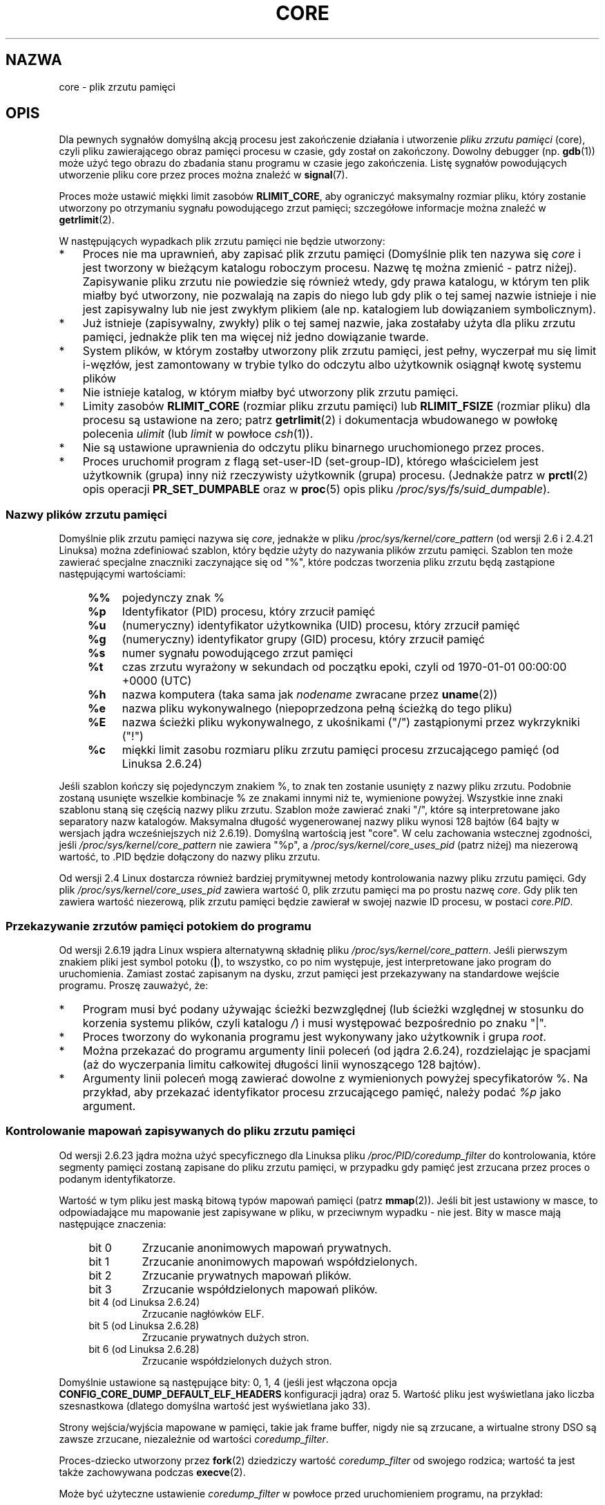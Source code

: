 .\" Copyright (c) 2006, 2008 by Michael Kerrisk <mtk.manpages@gmail.com>
.\"
.\" Permission is granted to make and distribute verbatim copies of this
.\" manual provided the copyright notice and this permission notice are
.\" preserved on all copies.
.\"
.\" Permission is granted to copy and distribute modified versions of this
.\" manual under the conditions for verbatim copying, provided that the
.\" entire resulting derived work is distributed under the terms of a
.\" permission notice identical to this one.
.\"
.\" Since the Linux kernel and libraries are constantly changing, this
.\" manual page may be incorrect or out-of-date.  The author(s) assume no
.\" responsibility for errors or omissions, or for damages resulting from
.\" the use of the information contained herein.  The author(s) may not
.\" have taken the same level of care in the production of this manual,
.\" which is licensed free of charge, as they might when working
.\" professionally.
.\"
.\" Formatted or processed versions of this manual, if unaccompanied by
.\" the source, must acknowledge the copyright and authors of this work.
.\"
.\"*******************************************************************
.\"
.\" This file was generated with po4a. Translate the source file.
.\"
.\"*******************************************************************
.\" This file is distributed under the same license as original manpage
.\" Copyright of the original manpage:
.\" Copyright © 2006, 2008 Michael Kerrisk 
.\" Copyright © of Polish translation:
.\" Robert Luberda <robert@debian.org>, 2006, 2012.
.TH CORE 5 2012\-01\-17 Linux "Podręcznik programisty Linuksa"
.SH NAZWA
core \- plik zrzutu pamięci
.SH OPIS
Dla pewnych sygnałów domyślną akcją procesu jest zakończenie działania i
utworzenie \fIpliku zrzutu pamięci\fP (core), czyli pliku zawierającego obraz
pamięci procesu w czasie, gdy został on zakończony. Dowolny debugger
(np. \fBgdb\fP(1)) może użyć tego obrazu do zbadania stanu programu w czasie
jego zakończenia. Listę sygnałów powodujących utworzenie pliku core przez
proces można znaleźć w \fBsignal\fP(7).

Proces może ustawić miękki limit zasobów \fBRLIMIT_CORE\fP, aby ograniczyć
maksymalny rozmiar pliku, który zostanie utworzony po otrzymaniu sygnału
powodującego zrzut pamięci; szczegółowe informacje można znaleźć w
\fBgetrlimit\fP(2).

W następujących wypadkach plik zrzutu pamięci nie będzie utworzony:
.IP * 3
Proces nie ma uprawnień, aby zapisać plik zrzutu pamięci (Domyślnie plik ten
nazywa się \fIcore\fP i jest tworzony w bieżącym katalogu roboczym
procesu. Nazwę tę można zmienić \- patrz niżej). Zapisywanie pliku zrzutu nie
powiedzie się również wtedy, gdy prawa katalogu, w którym ten plik miałby
być utworzony, nie pozwalają na zapis do niego lub gdy plik o tej samej
nazwie istnieje i nie jest zapisywalny lub nie jest zwykłym plikiem (ale
np. katalogiem lub dowiązaniem symbolicznym).
.IP *
Już istnieje (zapisywalny, zwykły) plik o tej samej nazwie, jaka zostałaby
użyta dla pliku zrzutu pamięci, jednakże plik ten ma więcej niż jedno
dowiązanie twarde.
.IP *
System plików, w którym zostałby utworzony plik zrzutu pamięci, jest pełny,
wyczerpał mu się limit i\-węzłów, jest zamontowany w trybie tylko do odczytu
albo użytkownik osiągnął kwotę systemu plików
.IP *
Nie istnieje katalog, w którym miałby być utworzony plik zrzutu pamięci.
.IP *
Limity zasobów \fBRLIMIT_CORE\fP (rozmiar pliku zrzutu pamięci) lub
\fBRLIMIT_FSIZE\fP (rozmiar pliku) dla procesu są ustawione na zero; patrz
\fBgetrlimit\fP(2) i dokumentacja wbudowanego w powłokę polecenia \fIulimit\fP
(lub \fIlimit\fP w powłoce \fIcsh\fP(1)).
.IP *
Nie są ustawione uprawnienia do odczytu pliku binarnego uruchomionego przez
proces.
.IP *
.\" FIXME . Perhaps relocate discussion of /proc/sys/fs/suid_dumpable
.\" and PR_SET_DUMPABLE to this page?
Proces uruchomił program z flagą set\-user\-ID (set\-group\-ID), którego
właścicielem jest użytkownik (grupa) inny niż rzeczywisty użytkownik (grupa)
procesu. (Jednakże patrz w \fBprctl\fP(2) opis operacji \fBPR_SET_DUMPABLE\fP oraz
w \fBproc\fP(5) opis pliku \fI/proc/sys/fs/suid_dumpable\fP).
.SS "Nazwy plików zrzutu pamięci"
Domyślnie plik zrzutu pamięci nazywa się \fIcore\fP, jednakże w pliku
\fI/proc/sys/kernel/core_pattern\fP (od wersji 2.6 i 2.4.21 Linuksa) można
zdefiniować szablon, który będzie użyty do nazywania plików zrzutu
pamięci. Szablon ten może zawierać specjalne znaczniki zaczynające się od
"%", które podczas tworzenia pliku zrzutu będą zastąpione następującymi
wartościami:
.PP
.RS 4
.PD 0
.TP  4
\fB%%\fP
pojedynczy znak %
.TP 
\fB%p\fP
Identyfikator (PID) procesu, który zrzucił pamięć
.TP 
\fB%u\fP
(numeryczny) identyfikator użytkownika (UID) procesu, który zrzucił pamięć
.TP 
\fB%g\fP
(numeryczny) identyfikator grupy (GID) procesu, który zrzucił pamięć
.TP 
\fB%s\fP
numer sygnału powodującego zrzut pamięci
.TP 
\fB%t\fP
czas zrzutu wyrażony w sekundach od początku epoki, czyli od 1970\-01\-01
00:00:00 +0000 (UTC)
.TP 
\fB%h\fP
nazwa komputera (taka sama jak \fInodename\fP zwracane przez \fBuname\fP(2))
.TP 
\fB%e\fP
nazwa pliku wykonywalnego (niepoprzedzona pełną ścieżką do tego pliku)
.TP 
\fB%E\fP
nazwa ścieżki pliku wykonywalnego, z ukośnikami ("/") zastąpionymi przez
wykrzykniki ("!")
.TP 
\fB%c\fP
miękki limit zasobu rozmiaru pliku zrzutu pamięci procesu zrzucającego
pamięć (od Linuksa 2.6.24)
.PD
.RE
.PP
Jeśli szablon kończy się pojedynczym znakiem %, to znak ten zostanie
usunięty z nazwy pliku zrzutu. Podobnie zostaną usunięte wszelkie kombinacje
% ze znakami innymi niż te, wymienione powyżej. Wszystkie inne znaki
szablonu staną się częścią nazwy pliku zrzutu. Szablon może zawierać znaki
"/", które są interpretowane jako separatory nazw katalogów. Maksymalna
długość wygenerowanej nazwy pliku wynosi 128 bajtów (64 bajty w wersjach
jądra wcześniejszych niż 2.6.19). Domyślną wartością jest "core". W celu
zachowania wstecznej zgodności, jeśli \fI/proc/sys/kernel/core_pattern\fP nie
zawiera "%p", a \fI/proc/sys/kernel/core_uses_pid\fP (patrz niżej) ma niezerową
wartość, to .PID będzie dołączony do nazwy pliku zrzutu.

Od wersji 2.4 Linux dostarcza również bardziej prymitywnej metody
kontrolowania nazwy pliku zrzutu pamięci. Gdy plik
\fI/proc/sys/kernel/core_uses_pid\fP zawiera wartość 0, plik zrzutu pamięci ma
po prostu nazwę \fIcore\fP. Gdy plik ten zawiera wartość niezerową, plik zrzutu
pamięci będzie zawierał w swojej nazwie ID procesu, w postaci \fIcore.PID\fP.
.SS "Przekazywanie zrzutów pamięci potokiem do programu"
Od wersji 2.6.19 jądra Linux wspiera alternatywną składnię pliku
\fI/proc/sys/kernel/core_pattern\fP. Jeśli pierwszym znakiem pliki jest symbol
potoku (\fB|\fP), to wszystko, co po nim występuje, jest interpretowane jako
program do uruchomienia. Zamiast zostać zapisanym na dysku, zrzut pamięci
jest przekazywany na standardowe wejście programu. Proszę zauważyć, że:
.IP * 3
Program musi być podany używając ścieżki bezwzględnej (lub ścieżki względnej
w stosunku do korzenia systemu plików, czyli katalogu \fI/\fP) i musi
występować bezpośrednio po znaku "|".
.IP *
Proces tworzony do wykonania programu jest wykonywany jako użytkownik i
grupa \fIroot\fP.
.IP *
Można przekazać do programu argumenty linii poleceń (od jądra 2.6.24),
rozdzielając je spacjami (aż do wyczerpania limitu całkowitej długości linii
wynoszącego 128 bajtów).
.IP *
Argumenty linii poleceń mogą zawierać dowolne z wymienionych powyżej
specyfikatorów %. Na przykład, aby przekazać identyfikator procesu
zrzucającego pamięć, należy podać \fI%p\fP jako argument.
.SS "Kontrolowanie mapowań zapisywanych do pliku zrzutu pamięci"
Od wersji 2.6.23 jądra można użyć specyficznego dla Linuksa pliku
\fI/proc/PID/coredump_filter\fP do kontrolowania, które segmenty pamięci
zostaną zapisane do pliku zrzutu pamięci, w przypadku gdy pamięć jest
zrzucana przez proces o podanym identyfikatorze.

Wartość w tym pliku jest maską bitową typów mapowań pamięci (patrz
\fBmmap\fP(2)). Jeśli bit jest ustawiony w masce, to odpowiadające mu mapowanie
jest zapisywane w pliku, w przeciwnym wypadku \- nie jest. Bity w masce mają
następujące znaczenia:
.PP
.PD 0
.RS 4
.TP 
bit 0
Zrzucanie anonimowych mapowań prywatnych.
.TP 
bit 1
Zrzucanie anonimowych mapowań współdzielonych.
.TP 
bit 2
Zrzucanie prywatnych mapowań plików.
.TP 
bit 3
.\" file-backed shared mappings of course also update the underlying
.\" mapped file.
Zrzucanie współdzielonych mapowań plików.
.TP 
bit 4 (od Linuksa 2.6.24)
Zrzucanie nagłówków ELF.
.TP 
bit 5 (od Linuksa 2.6.28)
Zrzucanie prywatnych dużych stron.
.TP 
bit 6 (od Linuksa 2.6.28)
Zrzucanie współdzielonych dużych stron.
.RE
.PD
.PP
Domyślnie ustawione są następujące bity: 0, 1, 4 (jeśli jest włączona opcja
\fBCONFIG_CORE_DUMP_DEFAULT_ELF_HEADERS\fP konfiguracji jądra) oraz 5. Wartość
pliku jest wyświetlana jako liczba szesnastkowa (dlatego domyślna wartość
jest wyświetlana jako 33).

Strony wejścia/wyjścia mapowane w pamięci, takie jak frame buffer, nigdy nie
są zrzucane, a wirtualne strony DSO są zawsze zrzucane, niezależnie od
wartości \fIcoredump_filter\fP.

Proces\-dziecko utworzony przez \fBfork\fP(2) dziedziczy wartość
\fIcoredump_filter\fP od swojego rodzica; wartość ta jest także zachowywana
podczas \fBexecve\fP(2).

Może być użyteczne ustawienie \fIcoredump_filter\fP w powłoce przed
uruchomieniem programu, na przykład:

.in +4n
.nf
$\fB echo 0x7 > /proc/self/coredump_filter\fP
$\fB ./some_program\fP
.fi
.in
.PP
Plik istnieje, jeśli jądro zostało zbudowane z włączoną opcją konfiguracji
\fBCONFIG_ELF_CORE\fP.
.SH UWAGI
Aby uzyskać zrzut pamięci działającego procesu, można użyć polecenia
\fIgcore\fP programu \fBgdb\fP(1).

.\" Always including the PID in the name of the core file made
.\" sense for LinuxThreads, where each thread had a unique PID,
.\" but doesn't seem to serve any purpose with NPTL, where all the
.\" threads in a process share the same PID (as POSIX.1 requires).
.\" Probably the behavior is maintained so that applications using
.\" LinuxThreads continue appending the PID (the kernel has no easy
.\" way of telling which threading implementation the userspace
.\" application is using). -- mtk, April 2006
Jeżeli pamięć zrzuca proces wielowątkowy (albo \- bardziej precyzyjnie \-
proces, który dzieli swą pamięć z innym procesem utworzonym z flagą
\fBCLONE_VM\fP funkcji \fBclone\fP(2)), to identyfikator procesu zawsze będzie
dołączony do nazwy pliku zrzutu, chyba że ów identyfikator procesu już
występuje w nazwie pliku, ponieważ w pliku \fI/proc/sys/kernel/core_pattern\fP
użyto specyfikatora "%p" (Jest to szczególnie użyteczne podczas stosowania
implementacji LinuxThreads, w której każdy wątek procesu ma inny PID).
.SH PRZYKŁAD
Poniższy program pokazuje użycie składni potoku w pliku
\fI/proc/sys/kernel/core_pattern\fP. Poniższa sesja powłoki demonstruje użycie
tego programu (skompilowanego do pliku o nazwie  \fIcore_pattern_pipe_test\fP):
.PP
.in +4n
.nf
$\fB cc \-o core_pattern_pipe_test core_pattern_pipe_test.c\fP
$\fB su\fP
Password:
#\fB echo "|$PWD/core_pattern_pipe_test %p UID=%u GID=%g sig=%s" > \e\fP
\fB/proc/sys/kernel/core_pattern\fP
#\fB exit\fP
$\fB sleep 100\fP
\fB^\e\fP                     # wpisz control+odwrotny ukośnik
Quit (core dumped)
$\fB cat core.info\fP
argc=5
argc[0]=</home/mtk/core_pattern_pipe_test>
argc[1]=<20575>
argc[2]=<UID=1000>
argc[3]=<GID=100>
argc[4]=<sig=3>
Całkowita liczba bajtów pliku core: 282624
.fi
.in
.SS "Żródło programu"
\&
.nf
/* core_pattern_pipe_test.c */

#define _GNU_SOURCE
#include <sys/stat.h>
#include <fcntl.h>
#include <limits.h>
#include <stdio.h>
#include <stdlib.h>
#include <unistd.h>

#define BUF_SIZE 1024

int
main(int argc, char *argv[])
{
    int tot, j;
    ssize_t nread;
    char buf[BUF_SIZE];
    FILE *fp;
    char cwd[PATH_MAX];

    /* Zmienia bieżący katalog roboczy na katalog procesu,
       który generuje zrzut pamięci */

    snprintf(cwd, PATH_MAX, "/proc/%s/cwd", argv[1]);
    chdir(cwd);

    /* Zapisuje wyjście do pliku "core.info" w tym katalogu */

    fp = fopen("core.info", "w+");
    if (fp == NULL)
        exit(EXIT_FAILURE);

    /* Wyświetla argumenty linii poleceń przekazane do programu
       filtrującego "core_pattern" */

    fprintf(fp, "argc=%d\en", argc);
    for (j = 0; j < argc; j++)
        fprintf(fp, "argc[%d]=<%s>\en", j, argv[j]);

    /* Zlicza bajty na standardowym wejściu (daje rozmiar
       zrzutu pamięci) */

    tot = 0;
    while ((nread = read(STDIN_FILENO, buf, BUF_SIZE)) > 0)
        tot += nread;
    fprintf(fp, "Całkowita liczba bajtów pliku core: %d\en", tot);

    exit(EXIT_SUCCESS);
}
.fi
.SH "ZOBACZ TAKŻE"
\fBbash\fP(1), \fBgdb\fP(1), \fBgetrlimit\fP(2), \fBmmap\fP(2), \fBprctl\fP(2),
\fBsigaction\fP(2), \fBelf\fP(5), \fBproc\fP(5), \fBpthreads\fP(7), \fBsignal\fP(7)
.SH "O STRONIE"
Angielska wersja tej strony pochodzi z wydania 3.40 projektu Linux
\fIman\-pages\fP. Opis projektu oraz informacje dotyczące zgłaszania błędów
można znaleźć pod adresem http://www.kernel.org/doc/man\-pages/.
.SH TŁUMACZENIE
Autorem polskiego tłumaczenia niniejszej strony podręcznika man jest
Robert Luberda <robert@debian.org>.
.PP
Polskie tłumaczenie jest częścią projektu manpages-pl; uwagi, pomoc, zgłaszanie błędów na stronie http://sourceforge.net/projects/manpages-pl/. Jest zgodne z wersją \fB 3.40 \fPoryginału.
